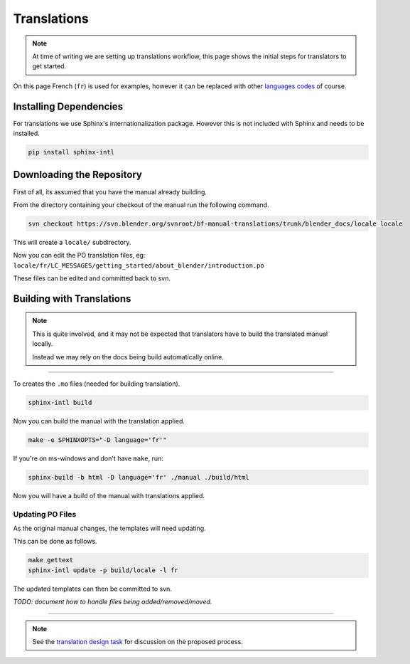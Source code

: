 
************
Translations
************

.. note::

   At time of writing we are setting up translations workflow,
   this page shows the initial steps for translators to get started.


On this page French (``fr``) is used for examples,
however it can be replaced with other
`languages codes <http://www.gnu.org/software/gettext/manual/html_node/Usual-Language-Codes.html>`__ of course.


Installing Dependencies
=======================

For translations we use Sphinx's internationalization package.
However this is not included with Sphinx and needs to be installed.

.. code-block:: sh

   pip install sphinx-intl


Downloading the Repository
==========================

First of all, its assumed that you have the manual already building.

From the directory containing your checkout of the manual run the following command.

.. code-block:: sh

   svn checkout https://svn.blender.org/svnroot/bf-manual-translations/trunk/blender_docs/locale locale

This will create a ``locale/`` subdirectory.

Now you can edit the PO translation files,
eg: ``locale/fr/LC_MESSAGES/getting_started/about_blender/introduction.po``

These files can be edited and committed back to svn.


Building with Translations
==========================

.. note::

   This is quite involved, and it may not be expected that translators have to build the translated manual locally.

   Instead we may rely on the docs being build automatically online.

----

To creates the ``.mo`` files (needed for building translation).

.. code-block:: sh

   sphinx-intl build

Now you can build the manual with the translation applied.

.. code-block:: sh

   make -e SPHINXOPTS="-D language='fr'"

If you're on ms-windows and don't have ``make``, run:

.. code-block:: sh

   sphinx-build -b html -D language='fr' ./manual ./build/html

Now you will have a build of the manual with translations applied.


Updating PO Files
-----------------

As the original manual changes, the templates will need updating.

This can be done as follows.

.. code-block:: sh

   make gettext
   sphinx-intl update -p build/locale -l fr

The updated templates can then be committed to svn.

*TODO: document how to handle files being added/removed/moved.*


----

.. note::

   See the `translation design task <https://developer.blender.org/T43083>`__
   for discussion on the proposed process.

.. seealso::

   `Sphinx Intl documentation <http://sphinx-doc.org/latest/intl.html>`__

